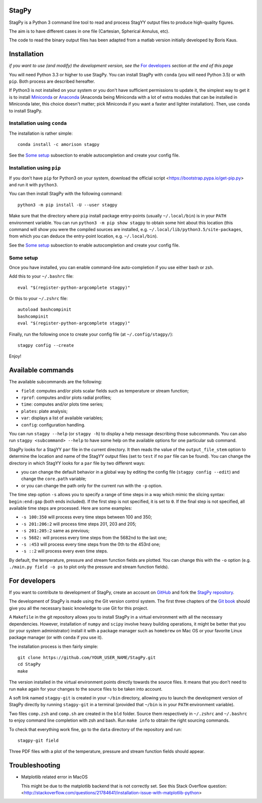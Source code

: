 .. image:: https://landscape.io/github/mulvrova/StagPy/master/landscape.svg?style=flat-square
   :target: https://landscape.io/github/mulvrova/StagPy/master
   :alt: Code Health

StagPy
======

StagPy is a Python 3 command line tool to read and process StagYY output files
to produce high-quality figures.

The aim is to have different cases in one file (Cartesian, Spherical Annulus,
etc).

The code to read the binary output files has been adapted from a matlab version
initially developed by Boris Kaus.


Installation
============

*if you want to use (and modify) the development version, see the* `For
developers`_ *section at the end of this page*

You will need Python 3.3 or higher to use StagPy. You can install StagPy with
``conda`` (you will need Python 3.5) or with ``pip``. Both process are
described hereafter.

If Python3 is not installed on your system or you don't have sufficient
permissions to update it, the simplest way to get it is to install Miniconda_
or Anaconda_ (Anaconda being Miniconda with a lot of extra modules that can be
installed in Miniconda later, this choice doesn't matter; pick Miniconda if you
want a faster and lighter installation). Then, use ``conda`` to install StagPy.

.. _Miniconda: http://conda.pydata.org/miniconda.html
.. _Anaconda: https://www.continuum.io/downloads

Installation using ``conda``
----------------------------

The installation is rather simple::

    conda install -c amorison stagpy

See the `Some setup`_ subsection to enable autocompletion and create your
config file.

Installation using ``pip``
--------------------------

If you don't have ``pip`` for Python3 on your system, download the official
script <https://bootstrap.pypa.io/get-pip.py> and run it with ``python3``.

You can then install StagPy with the following command::

    python3 -m pip install -U --user stagpy

Make sure that the directory where ``pip`` install package entry-points
(usually ``~/.local/bin``) is in your ``PATH`` environment variable.
You can run ``python3 -m pip show stagpy`` to obtain some hint about this
location (this command will show you were the compiled sources are installed,
e.g. ``~/.local/lib/python3.5/site-packages``, from which you can deduce the
entry-point location, e.g. ``~/.local/bin``).

See the `Some setup`_ subsection to enable autocompletion and create your
config file.

Some setup
----------

Once you have installed, you can enable command-line auto-completion if you use
either bash or zsh.

Add this to your ``~/.bashrc`` file::

    eval "$(register-python-argcomplete stagpy)"

Or this to your ``~/.zshrc`` file::

    autoload bashcompinit
    bashcompinit
    eval "$(register-python-argcomplete stagpy)"


Finally, run the following once to create your config file (at
``~/.config/stagpy/``)::

    stagpy config --create

Enjoy!


Available commands
==================

The available subcommands are the following:

* ``field``: computes and/or plots scalar fields such as temperature or stream
  function;
* ``rprof``: computes and/or plots radial profiles;
* ``time``: computes and/or plots time series;
* ``plates``: plate analysis;
* ``var``: displays a list of available variables;
* ``config``: configuration handling.

You can run ``stagpy --help`` (or ``stagpy -h``) to display a help message
describing those subcommands. You can also run ``stagpy <subcommand> --help``
to have some help on the available options for one particular sub command.

StagPy looks for a StagYY ``par`` file in the current directory. It then reads
the value of the ``output_file_stem`` option to determine the location and name
of the StagYY output files (set to ``test`` if no ``par`` file can be found).
You can change the directory in which StagYY looks for a ``par`` file by two
different ways:

* you can change the default behavior in a global way by editing the config
  file (``stagpy config --edit``) and change the ``core.path`` variable;
* or you can change the path only for the current run with the ``-p`` option.

The time step option ``-s`` allows you to specify a range of time steps in a
way which mimic the slicing syntax: ``begin:end:gap`` (both ends included). If
the first step is not specified, it is set to ``0``. If the final step is not
specified, all available time steps are processed. Here are some examples:

* ``-s 100:350`` will process every time steps between 100 and 350;
* ``-s 201:206:2`` will process time steps 201, 203 and 205;
* ``-s 201:205:2`` same as previous;
* ``-s 5682:`` will process every time steps from the 5682nd to the last one;
* ``-s :453`` will process every time steps from the 0th to the 453rd one;
* ``-s ::2`` will process every even time steps.

By default, the temperature, pressure and stream function fields are plotted.
You can change this with the ``-o`` option (e.g. ``./main.py field -o ps`` to
plot only the pressure and stream function fields).


For developers
==============

If you want to contribute to development of StagPy, create an account on
GitHub_ and fork the `StagPy repository`__.

.. _GitHub: https://github.com/
.. __: https://github.com/mulvrova/StagPy

The development of StagPy is made using the Git version control system. The
first three chapters of the `Git book`__ should give you all the necessary
basic knowledge to use Git for this project.

.. __: https://git-scm.com/book/en/v2

A ``Makefile`` in the git repository allows you to install StagPy in a virtual
environment with all the necessary dependencies.  However, installation of
``numpy`` and ``scipy`` involve heavy building operations, it might be better
that you (or your system administrator) install it with a package manager such
as ``homebrew`` on Mac OS or your favorite Linux package manager (or with
``conda`` if you use it).

The installation process is then fairly simple::

    git clone https://github.com/YOUR_USER_NAME/StagPy.git
    cd StagPy
    make

The version installed in the virtual environment points directly towards the
source files. It means that you don't need to run ``make`` again for your
changes to the source files to be taken into account.

A soft link named ``stagpy-git`` is created in your ``~/bin`` directory,
allowing you to launch the development version of StagPy directly by running
``stagpy-git`` in a terminal (provided that ``~/bin`` is in your ``PATH``
environment variable).

Two files ``comp.zsh`` and ``comp.sh`` are created in the ``bld`` folder.
Source them respectively in ``~/.zshrc`` and ``~/.bashrc`` to enjoy command
line completion with zsh and bash.  Run ``make info`` to obtain the right
sourcing commands.

To check that everything work fine, go to the ``data`` directory of the
repository and run::

    stagpy-git field

Three PDF files with a plot of the temperature, pressure and
stream function fields should appear.


Troubleshooting
===============

*   Matplotlib related error in MacOS

    This might be due to the matplotlib backend that is not correctly set. See
    this Stack Overflow question:
    <http://stackoverflow.com/questions/21784641/installation-issue-with-matplotlib-python>
